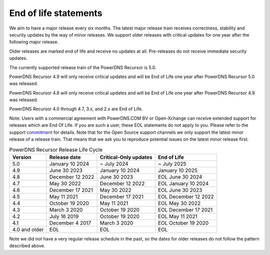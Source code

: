 .. _eol:

End of life statements
======================

We aim to have a major release every six months.
The latest major release train receives correctness, stability and security updates by the way of minor releases.
We support older releases with critical updates for one year after the following major release.

Older releases are marked end of life and receive no updates at all.
Pre-releases do not receive immediate security updates.

The currently supported release train of the PowerDNS Recursor is 5.0.

PowerDNS Recursor 4.9 will only receive critical updates and will be End of Life one year after PowerDNS Recursor 5.0 was released.

PowerDNS Recursor 4.8 will only receive critical updates and will be End of Life one year after PowerDNS Recursor 4.9 was released.

PowerDNS Recursor 4.0 through 4.7, 3.x, and 2.x are End of Life.

Note: Users with a commercial agreement with PowerDNS.COM BV or Open-Xchange
can receive extended support for releases which are End Of Life. If you are
such a user, these EOL statements do not apply to you.
Please refer to the support `commitment
<https://oxpedia.org/wiki/index.php?title=PowerDNS:Version_Support_Commitment>`_
for details.
Note that for the Open Source support channels we only support the latest minor release of a release train.
That means that we ask you to reproduce potential issues on the latest minor release first.

.. list-table:: PowerDNS Recursor Release Life Cycle
   :header-rows: 1

   * - Version
     - Release date
     - Critical-Only updates
     - End of Life
   * - 5.0
     - January 10 2024
     - ~ July 2024
     - ~ July 2025
   * - 4.9
     - June 30 2023
     - January 10 2024
     - January 10 2025
   * - 4.8
     - December 12 2022
     - June 30 2023
     - EOL June 30 2024
   * - 4.7
     - May 30 2022
     - December 12 2022
     - EOL January 10 2024
   * - 4.6
     - December 17 2021
     - May 30 2022
     - EOL June 30 2023
   * - 4.5
     - May 11 2021
     - December 17 2021
     - EOL December 12 2022
   * - 4.4
     - October 19 2020
     - May 11 2021
     - EOL May 30 2022
   * - 4.3
     - March 3 2020
     - October 19 2020
     - EOL December 17 2021
   * - 4.2
     - July 16 2019
     - October 19 2020
     - EOL May 11 2021
   * - 4.1
     - December 4 2017
     - March 3 2020
     - EOL October 19 2020
   * - 4.0 and older
     - EOL
     - EOL
     - EOL

Note we did not have a very regular release schedule in the past,
so the dates for older releases do not follow the pattern described above.
